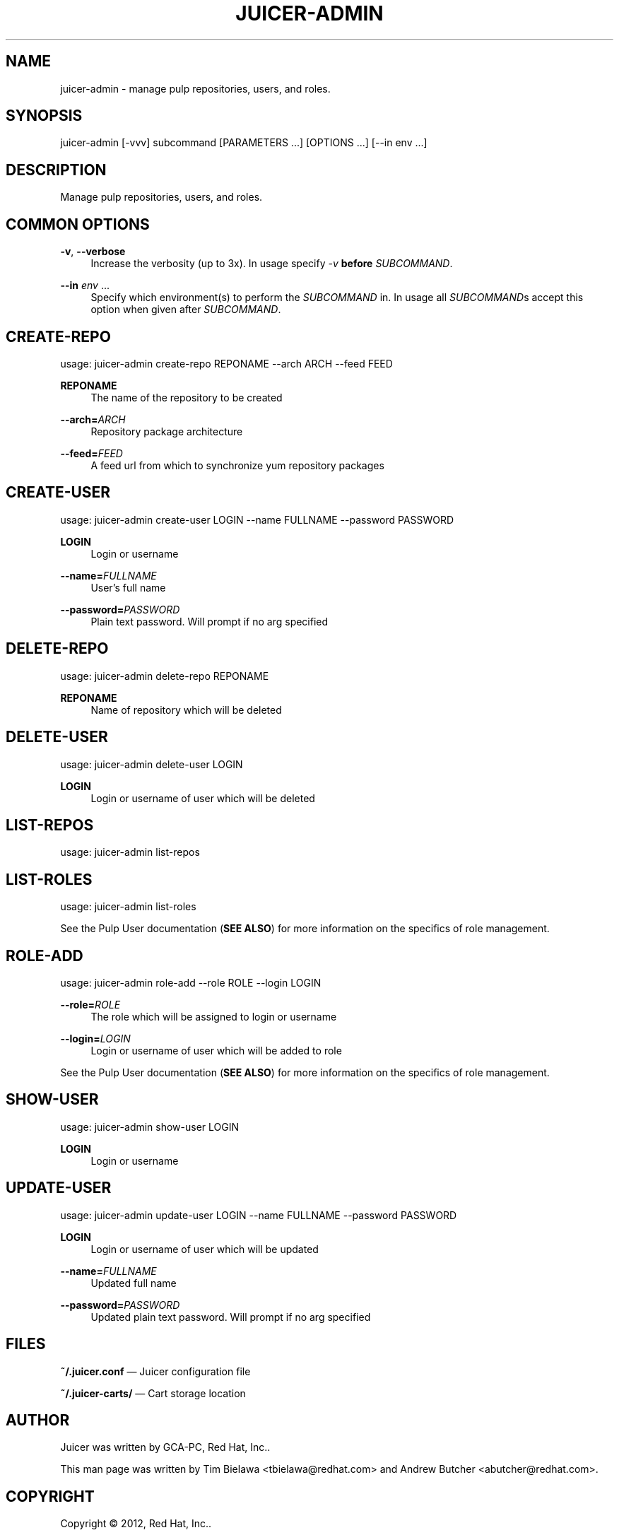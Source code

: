 '\" t
.\"     Title: juicer-admin
.\"    Author: [see the "AUTHOR" section]
.\" Generator: DocBook XSL Stylesheets v1.76.1 <http://docbook.sf.net/>
.\"      Date: 08/15/2012
.\"    Manual: Pulp repos and release carts
.\"    Source: Juicer 0.2.1
.\"  Language: English
.\"
.TH "JUICER\-ADMIN" "1" "08/15/2012" "Juicer 0\&.2\&.1" "Pulp repos and release carts"
.\" -----------------------------------------------------------------
.\" * Define some portability stuff
.\" -----------------------------------------------------------------
.\" ~~~~~~~~~~~~~~~~~~~~~~~~~~~~~~~~~~~~~~~~~~~~~~~~~~~~~~~~~~~~~~~~~
.\" http://bugs.debian.org/507673
.\" http://lists.gnu.org/archive/html/groff/2009-02/msg00013.html
.\" ~~~~~~~~~~~~~~~~~~~~~~~~~~~~~~~~~~~~~~~~~~~~~~~~~~~~~~~~~~~~~~~~~
.ie \n(.g .ds Aq \(aq
.el       .ds Aq '
.\" -----------------------------------------------------------------
.\" * set default formatting
.\" -----------------------------------------------------------------
.\" disable hyphenation
.nh
.\" disable justification (adjust text to left margin only)
.ad l
.\" -----------------------------------------------------------------
.\" * MAIN CONTENT STARTS HERE *
.\" -----------------------------------------------------------------
.SH "NAME"
juicer-admin \- manage pulp repositories, users, and roles\&.
.SH "SYNOPSIS"
.sp
juicer\-admin [\-vvv] subcommand [PARAMETERS \&...] [OPTIONS \&...] [\-\-in env \&...]
.SH "DESCRIPTION"
.sp
Manage pulp repositories, users, and roles\&.
.SH "COMMON OPTIONS"
.PP
\fB\-v\fR, \fB\-\-verbose\fR
.RS 4
Increase the verbosity (up to 3x)\&. In usage specify
\fI\-v\fR
\fBbefore\fR
\fISUBCOMMAND\fR\&.
.RE
.PP
\fB\-\-in\fR \fIenv\fR \&...
.RS 4
Specify which environment(s) to perform the
\fISUBCOMMAND\fR
in\&. In usage all
\fISUBCOMMAND\fRs accept this option when given after
\fISUBCOMMAND\fR\&.
.RE
.SH "CREATE-REPO"
.sp
usage: juicer\-admin create\-repo REPONAME \-\-arch ARCH \-\-feed FEED
.PP
\fBREPONAME\fR
.RS 4
The name of the repository to be created
.RE
.PP
\fB\-\-arch=\fR\fIARCH\fR
.RS 4
Repository package architecture
.RE
.PP
\fB\-\-feed=\fR\fIFEED\fR
.RS 4
A feed url from which to synchronize yum repository packages
.RE
.SH "CREATE-USER"
.sp
usage: juicer\-admin create\-user LOGIN \-\-name FULLNAME \-\-password PASSWORD
.PP
\fBLOGIN\fR
.RS 4
Login or username
.RE
.PP
\fB\-\-name=\fR\fIFULLNAME\fR
.RS 4
User\(cqs full name
.RE
.PP
\fB\-\-password=\fR\fIPASSWORD\fR
.RS 4
Plain text password\&. Will prompt if no arg specified
.RE
.SH "DELETE-REPO"
.sp
usage: juicer\-admin delete\-repo REPONAME
.PP
\fBREPONAME\fR
.RS 4
Name of repository which will be deleted
.RE
.SH "DELETE-USER"
.sp
usage: juicer\-admin delete\-user LOGIN
.PP
\fBLOGIN\fR
.RS 4
Login or username of user which will be deleted
.RE
.SH "LIST-REPOS"
.sp
usage: juicer\-admin list\-repos
.SH "LIST-ROLES"
.sp
usage: juicer\-admin list\-roles
.sp
See the Pulp User documentation (\fBSEE ALSO\fR) for more information on the specifics of role management\&.
.SH "ROLE-ADD"
.sp
usage: juicer\-admin role\-add \-\-role ROLE \-\-login LOGIN
.PP
\fB\-\-role=\fR\fIROLE\fR
.RS 4
The role which will be assigned to login or username
.RE
.PP
\fB\-\-login=\fR\fILOGIN\fR
.RS 4
Login or username of user which will be added to role
.RE
.sp
See the Pulp User documentation (\fBSEE ALSO\fR) for more information on the specifics of role management\&.
.SH "SHOW-USER"
.sp
usage: juicer\-admin show\-user LOGIN
.PP
\fBLOGIN\fR
.RS 4
Login or username
.RE
.SH "UPDATE-USER"
.sp
usage: juicer\-admin update\-user LOGIN \-\-name FULLNAME \-\-password PASSWORD
.PP
\fBLOGIN\fR
.RS 4
Login or username of user which will be updated
.RE
.PP
\fB\-\-name=\fR\fIFULLNAME\fR
.RS 4
Updated full name
.RE
.PP
\fB\-\-password=\fR\fIPASSWORD\fR
.RS 4
Updated plain text password\&. Will prompt if no arg specified
.RE
.SH "FILES"
.sp
\fB~/\&.juicer\&.conf\fR \(em Juicer configuration file
.sp
\fB~/\&.juicer\-carts/\fR \(em Cart storage location
.SH "AUTHOR"
.sp
Juicer was written by GCA\-PC, Red Hat, Inc\&.\&.
.sp
This man page was written by Tim Bielawa <tbielawa@redhat\&.com> and Andrew Butcher <abutcher@redhat\&.com>\&.
.SH "COPYRIGHT"
.sp
Copyright \(co 2012, Red Hat, Inc\&.\&.
.sp
Juicer is released under the terms of the GPLv3+ License\&.
.SH "SEE ALSO"
.sp
\fBjuicer\fR(1), \fBjuicer\&.conf\fR(5)
.sp
\fBPulp User Documentation\fR \(em http://pulpproject\&.org/ug/UGUsers\&.html
.sp
The Juicer Homepage: http://github\&.com/abutcher/juicer/
